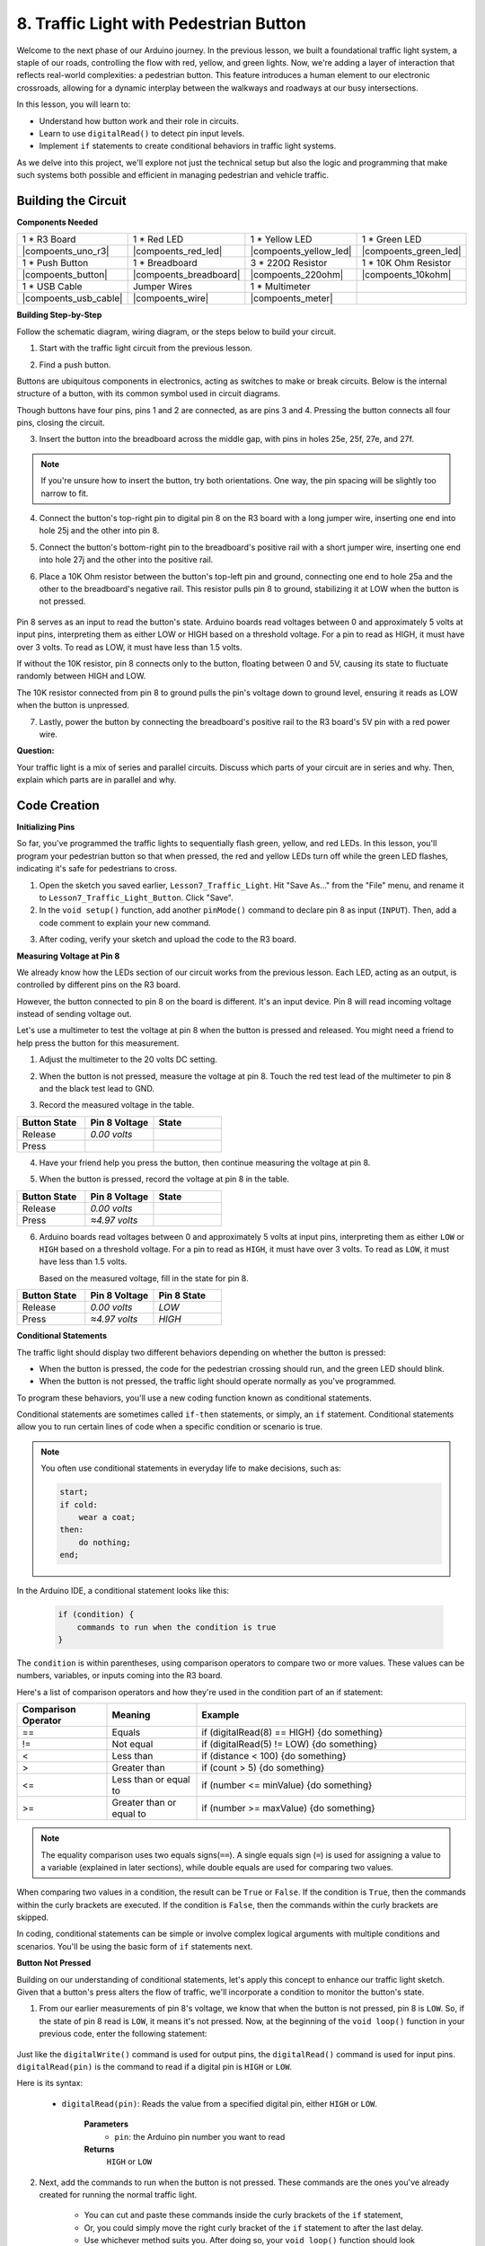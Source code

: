 8. Traffic Light with Pedestrian Button
===============================================

Welcome to the next phase of our Arduino journey. In the previous lesson, we built a foundational traffic light system, a staple of our roads, controlling the flow with red, yellow, and green lights. Now, we're adding a layer of interaction that reflects real-world complexities: a pedestrian button. This feature introduces a human element to our electronic crossroads, allowing for a dynamic interplay between the walkways and roadways at our busy intersections. 

In this lesson, you will learn to:

* Understand how button work and their role in circuits.
* Learn to use ``digitalRead()`` to detect pin input levels.
* Implement ``if`` statements to create conditional behaviors in traffic light systems.

As we delve into this project, we'll explore not just the technical setup but also the logic and programming that make such systems both possible and efficient in managing pedestrian and vehicle traffic.

Building the Circuit
-----------------------------

**Components Needed**

.. list-table:: 
   :widths: 25 25 25 25
   :header-rows: 0

   * - 1 * R3 Board
     - 1 * Red LED
     - 1 * Yellow LED
     - 1 * Green LED
   * - |compoents_uno_r3| 
     - |compoents_red_led| 
     - |compoents_yellow_led| 
     - |compoents_green_led| 
   * - 1 * Push Button
     - 1 * Breadboard
     - 3 * 220Ω Resistor
     - 1 * 10K Ohm Resistor
   * - |compoents_button| 
     - |compoents_breadboard| 
     - |compoents_220ohm| 
     - |compoents_10kohm| 
   * - 1 * USB Cable
     - Jumper Wires
     - 1 * Multimeter
     - 
   * - |compoents_usb_cable| 
     - |compoents_wire| 
     - |compoents_meter|
     - 


**Building Step-by-Step**

Follow the schematic diagram, wiring diagram, or the steps below to build your circuit.

.. image:: img/4.2_traffic_wiring_bb_5.png
    :width: 600
    :align: center  

1. Start with the traffic light circuit from the previous lesson.

.. image:: img/4_traffic_wiring_bb.png
    :width: 600
    :align: center

2. Find a push button. 

.. image:: img/4.2_traffic_button.png
    :width: 500
    :align: center

Buttons are ubiquitous components in electronics, acting as switches to make or break circuits. Below is the internal structure of a button, with its common symbol used in circuit diagrams.

.. image:: img/4.2_traffic_button_symbol.png
    :width: 500
    :align: center

Though buttons have four pins, pins 1 and 2 are connected, as are pins 3 and 4. Pressing the button connects all four pins, closing the circuit.

3. Insert the button into the breadboard across the middle gap, with pins in holes 25e, 25f, 27e, and 27f. 

.. note::

    If you're unsure how to insert the button, try both orientations. One way, the pin spacing will be slightly too narrow to fit.

.. image:: img/4.2_traffic_wiring_bb_1.png
    :width: 600
    :align: center

4. Connect the button's top-right pin to digital pin 8 on the R3 board with a long jumper wire, inserting one end into hole 25j and the other into pin 8.

.. image:: img/4.2_traffic_wiring_bb_2.png
    :width: 600
    :align: center

5. Connect the button's bottom-right pin to the breadboard's positive rail with a short jumper wire, inserting one end into hole 27j and the other into the positive rail.

.. image:: img/4.2_traffic_wiring_bb_3.png
    :width: 600
    :align: center

6. Place a 10K Ohm resistor between the button's top-left pin and ground, connecting one end to hole 25a and the other to the breadboard's negative rail. This resistor pulls pin 8 to ground, stabilizing it at LOW when the button is not pressed.

    .. image:: img/4.2_traffic_wiring_bb_4.png
        :width: 600
        :align: center

Pin 8 serves as an input to read the button's state. Arduino boards read voltages between 0 and approximately 5 volts at input pins, interpreting them as either LOW or HIGH based on a threshold voltage. For a pin to read as HIGH, it must have over 3 volts. To read as LOW, it must have less than 1.5 volts.

If without the 10K resistor, pin 8 connects only to the button, floating between 0 and 5V, causing its state to fluctuate randomly between HIGH and LOW.

The 10K resistor connected from pin 8 to ground pulls the pin's voltage down to ground level, ensuring it reads as LOW when the button is unpressed.

7. Lastly, power the button by connecting the breadboard's positive rail to the R3 board's 5V pin with a red power wire.

.. image:: img/4.2_traffic_wiring_bb_5.png
    :width: 600
    :align: center


**Question:**

Your traffic light is a mix of series and parallel circuits. Discuss which parts of your circuit are in series and why. Then, explain which parts are in parallel and why.


Code Creation
----------------

**Initializing Pins**

So far, you've programmed the traffic lights to sequentially flash green, yellow, and red LEDs. In this lesson, you'll program your pedestrian button so that when pressed, the red and yellow LEDs turn off while the green LED flashes, indicating it's safe for pedestrians to cross.

1. Open the sketch you saved earlier, ``Lesson7_Traffic_Light``. Hit "Save As..." from the "File" menu, and rename it to ``Lesson7_Traffic_Light_Button``. Click "Save".

2. In the ``void setup()`` function, add another ``pinMode()`` command to declare pin 8 as input (``INPUT``). Then, add a code comment to explain your new command.

.. code-block:: Arduino
    :emphasize-lines: 6

    void setup() {
        // Setup code here, to run once:
        pinMode(3, OUTPUT); // Set pin 3 as output
        pinMode(4, OUTPUT); // Set pin 4 as output
        pinMode(5, OUTPUT); // Set pin 5 as output
        pinMode(8, INPUT);  // Declare pin 8 (button) as input
    }
    
    void loop() {
        // put your main code here, to run repeatedly:
        digitalWrite(3, HIGH);  // Light up the LED on pin 3
        digitalWrite(4, LOW);   // Switch off the LED on pin 4
        digitalWrite(5, LOW);   // Switch off the LED on pin 5
        delay(10000);           // Wait for 10 seconds
        digitalWrite(3, LOW);   // Switch off the LED on pin 3
        digitalWrite(4, HIGH);  // Light up the LED on pin 4
        digitalWrite(5, LOW);   // Switch off LED on pin 5
        delay(3000);            // Wait for 3 seconds
        digitalWrite(3, LOW);   // Switch off the LED on pin 3
        digitalWrite(4, LOW);   // Switch off the LED on pin 4
        digitalWrite(5, HIGH);  // Light up LED on pin 5
        delay(10000);           // Wait for 10 seconds
    }

3. After coding, verify your sketch and upload the code to the R3 board.

**Measuring Voltage at Pin 8**

We already know how the LEDs section of our circuit works from the previous lesson. Each LED, acting as an output, is controlled by different pins on the R3 board.

However, the button connected to pin 8 on the board is different. It's an input device. Pin 8 will read incoming voltage instead of sending voltage out.

Let's use a multimeter to test the voltage at pin 8 when the button is pressed and released. You might need a friend to help press the button for this measurement.

1. Adjust the multimeter to the 20 volts DC setting.

.. image:: img/multimeter_dc_20v.png
    :width: 300
    :align: center

2. When the button is not pressed, measure the voltage at pin 8. Touch the red test lead of the multimeter to pin 8 and the black test lead to GND.

.. image:: img/4.2_traffic_voltage.png
    :width: 600
    :align: center

3. Record the measured voltage in the table.

.. list-table::
   :widths: 25 25 25
   :header-rows: 1

   * - Button State
     - Pin 8 Voltage
     - State
   * - Release
     - *0.00 volts*
     - 
   * - Press
     -
     - 

4. Have your friend help you press the button, then continue measuring the voltage at pin 8.

.. image:: img/4.2_traffic_voltage.png
    :width: 600
    :align: center

5. When the button is pressed, record the voltage at pin 8 in the table.

.. list-table::
   :widths: 25 25 25
   :header-rows: 1

   * - Button State
     - Pin 8 Voltage
     - State
   * - Release
     - *0.00 volts*
     - 
   * - Press
     - *≈4.97 volts*
     - 

6. Arduino boards read voltages between 0 and approximately 5 volts at input pins, interpreting them as either ``LOW`` or ``HIGH`` based on a threshold voltage. For a pin to read as ``HIGH``, it must have over 3 volts. To read as ``LOW``, it must have less than 1.5 volts.

   Based on the measured voltage, fill in the state for pin 8.

.. list-table::
   :widths: 25 25 25
   :header-rows: 1

   * - Button State
     - Pin 8 Voltage
     - Pin 8 State
   * - Release
     - *0.00 volts*
     - *LOW*
   * - Press
     - *≈4.97 volts*
     - *HIGH*


**Conditional Statements**

The traffic light should display two different behaviors depending on whether the button is pressed:

* When the button is pressed, the code for the pedestrian crossing should run, and the green LED should blink.
* When the button is not pressed, the traffic light should operate normally as you've programmed.

To program these behaviors, you'll use a new coding function known as conditional statements.

Conditional statements are sometimes called ``if-then`` statements, or simply, an ``if`` statement.
Conditional statements allow you to run certain lines of code when a specific condition or scenario is true.

.. note::

    You often use conditional statements in everyday life to make decisions, such as:

    .. code-block:: Arduino

        start;
        if cold:
            wear a coat;
        then:
            do nothing;
        end;
        
In the Arduino IDE, a conditional statement looks like this:

    .. code-block:: Arduino

        if (condition) {
            commands to run when the condition is true 
        }

The ``condition`` is within parentheses, using comparison operators to compare two or more values. These values can be numbers, variables, or inputs coming into the R3 board.

Here's a list of comparison operators and how they're used in the condition part of an if statement:

.. list-table::
    :widths: 20 20 60
    :header-rows: 1

    *   - Comparison Operator
        - Meaning
        - Example
    *   - ==
        - Equals
        - if (digitalRead(8) == HIGH) {do something}
    *   - !=
        - Not equal
        - if (digitalRead(5) != LOW) {do something}
    *   - <
        - Less than
        - if (distance < 100) {do something}
    *   - >
        - Greater than
        - if (count > 5) {do something}
    *   - <=
        - Less than or equal to
        - if (number <= minValue) {do something}
    *   - >=
        - Greater than or equal to
        - if (number >= maxValue) {do something}

.. note::

    The equality comparison uses two equals signs(``==``). A single equals sign (``=``) is used for assigning a value to a variable (explained in later sections), while double equals are used for comparing two values.

When comparing two values in a condition, the result can be ``True`` or ``False``. If the condition is ``True``, then the commands within the curly brackets are executed. If the condition is ``False``, then the commands within the curly brackets are skipped.

In coding, conditional statements can be simple or involve complex logical arguments with multiple conditions and scenarios. You'll be using the basic form of ``if`` statements next.

**Button Not Pressed**

Building on our understanding of conditional statements, let's apply this concept to enhance our traffic light sketch. Given that a button's press alters the flow of traffic, we'll incorporate a condition to monitor the button's state. 

1. From our earlier measurements of pin 8's voltage, we know that when the button is not pressed, pin 8 is ``LOW``. So, if the state of pin 8 read is ``LOW``, it means it's not pressed. Now, at the beginning of the ``void loop()`` function in your previous code, enter the following statement:

    .. code-block:: Arduino
        :emphasize-lines: 11,13

        void setup() {
            // Setup code here, to run once:
            pinMode(3, OUTPUT); // Set pin 3 as output
            pinMode(4, OUTPUT); // Set pin 4 as output
            pinMode(5, OUTPUT); // Set pin 5 as output
            pinMode(8, INPUT);  // Declare pin 8 (button) as input
        }

        void loop() {
            // put your main code here, to run repeatedly:
            if (digitalRead(8) == LOW) {
                
            }

            digitalWrite(3, HIGH);  // Light up the LED on pin 3
            digitalWrite(4, LOW);   // Switch off the LED on pin 4
            digitalWrite(5, LOW);   // Switch off the LED on pin 5

            ...

Just like the ``digitalWrite()`` command is used for output pins, the ``digitalRead()`` command is used for input pins. ``digitalRead(pin)`` is the command to read if a digital pin is ``HIGH`` or ``LOW``.

Here is its syntax:

    * ``digitalRead(pin)``: Reads the value from a specified digital pin, either ``HIGH`` or ``LOW``.

        **Parameters**
            - ``pin``: the Arduino pin number you want to read
        
        **Returns**
            ``HIGH`` or ``LOW``

2. Next, add the commands to run when the button is not pressed. These commands are the ones you've already created for running the normal traffic light.

    * You can cut and paste these commands inside the curly brackets of the ``if`` statement,
    * Or, you could simply move the right curly bracket of the ``if`` statement to after the last delay.
    * Use whichever method suits you. After doing so, your ``void loop()`` function should look something like this:

.. code-block:: Arduino
    :emphasize-lines: 11,24

    void setup() {
        // Setup code here, to run once:
        pinMode(3, OUTPUT); // Set pin 3 as output
        pinMode(4, OUTPUT); // Set pin 4 as output
        pinMode(5, OUTPUT); // Set pin 5 as output
        pinMode(8, INPUT);  // Declare pin 8 (button) as input
    }

    void loop() {
        // put your main code here, to run repeatedly:
        if (digitalRead(8) == LOW) {
            digitalWrite(3, HIGH);  // Light up the LED on pin 3
            digitalWrite(4, LOW);   // Switch off the LED on pin 4
            digitalWrite(5, LOW);   // Switch off the LED on pin 5
            delay(10000);           // Wait for 10 seconds
            digitalWrite(3, LOW);   // Switch off the LED on pin 3
            digitalWrite(4, HIGH);  // Light up the LED on pin 4
            digitalWrite(5, LOW);   // Switch off LED on pin 5
            delay(3000);            // Wait for 3 seconds
            digitalWrite(3, LOW);   // Switch off the LED on pin 3
            digitalWrite(4, LOW);   // Switch off the LED on pin 4
            digitalWrite(5, HIGH);  // Light up LED on pin 5
            delay(10000);           // Wait for 10 seconds
        }
    }

Notice how the commands within the ``if`` statement are indented. Using indentation helps keep your code tidy and clarifies the commands being executed within a function. Although it might take a few extra seconds, using indentation, line breaks, and code comments can maintain the aesthetics of your code, which will be beneficial in the long run.

A common syntax error is forgetting the required number of curly brackets. Sometimes, the right bracket is missed in a function, or too many right brackets are added. In your sketch, every left bracket needs a right bracket. Proper indentation also helps you troubleshoot mismatched brackets.


**When the Button Is Pressed**

Now it's time to write the code that allows pedestrians to cross the street when the button is pressed.

This will require a second conditional statement. However, this time you'll need to compare the ``digitalRead()`` value of pin 8 to ``HIGH`` instead of ``LOW``.

When the button is pressed, the traffic light needs to stop all vehicles and signal that it's safe for pedestrians to cross. To achieve this, you'll turn off the red and yellow LEDs and make the green LED blink. Within the curly brackets of your second conditional statement, add three ``digitalWrite()`` commands:


* Turn on the green LED connected to pin 3.
* Turn off the yellow LED connected to pin 4.
* Turn off the red LED connected to pin 5.

Then, make the green LED blink. Remember, the blinking frequency is determined by your ``delay()`` statements.

Your sketch should look something like this:


.. code-block:: Arduino
    :emphasize-lines: 24-31

    void setup() {
        pinMode(3, OUTPUT);  // declare pin 3 (green LED) as output
        pinMode(4, OUTPUT);  // declare pin 4 (yellow LED) as output
        pinMode(5, OUTPUT);  // declare pin 5 (red LED) as output
        pinMode(8, INPUT);   // declare pin 8 (button) as input
    }

    void loop() {
        // Main code to run repeatedly:
        if (digitalRead(8) == LOW) {
            digitalWrite(3, HIGH);  // Light up the LED on pin 3
            digitalWrite(4, LOW);   // Switch off the LED on pin 4
            digitalWrite(5, LOW);   // Switch off the LED on pin 5
            delay(10000);           // Wait for 10 seconds
            digitalWrite(3, LOW);   // Switch off the LED on pin 3
            digitalWrite(4, HIGH);  // Light up the LED on pin 4
            digitalWrite(5, LOW);   // Switch off LED on pin 5
            delay(3000);            // Wait for 3 seconds
            digitalWrite(3, LOW);   // Switch off the LED on pin 3
            digitalWrite(4, LOW);   // Switch off the LED on pin 4
            digitalWrite(5, HIGH);  // Light up LED on pin 5
            delay(10000);           // Wait for 10 seconds
        }
        if (digitalRead(8) == HIGH) {  //if the button is pressed:
            digitalWrite(3, HIGH);       // Light up the LED on pin 3
            digitalWrite(4, LOW);        // Switch off the LED on pin 4
            digitalWrite(5, LOW);        // Switch off the LED on pin 5
            delay(500);                  // Wait half a second
            digitalWrite(3, LOW);        // Switch off the LED on pin 3
            delay(500);                  // Wait half a second
        }
    }

Upload your code to the R3 board. Once the sketch is fully transferred, the code will execute.

Observe the behavior of your traffic light. Press the button and wait for the traffic light to complete its cycle. Does the pedestrian green light blink? When the button is released, does the traffic light return to its normal operation mode? If not, make adjustments to your sketch and re-upload it to the R3.

Once completed, save your sketch.

**Summary**

In this lesson, we've delved into integrating a pedestrian button into a traffic light system, simulating a real-world scenario that balances the flow of both pedestrian and vehicular traffic. We explored the workings of a button in an electronic circuit and utilized the ``digitalRead()`` function to monitor input from the button. By implementing conditional statements with ``if`` structures, we programmed the traffic lights to respond dynamically to pedestrian input, enhancing our understanding of interactive systems. This lesson not only reinforced our skills in Arduino programming but also highlighted the practical application of these technologies in managing everyday situations efficiently.

**Question:**

During testing, you may notice that the green LED only blinks while the pedestrian button is kept pressed, but pedestrians can't cross the road while continuously pressing the button. How could you modify the code to read the button press and allow pedestrians to cross at the same time? Please write down the pseudo-code solution in the handbook.

